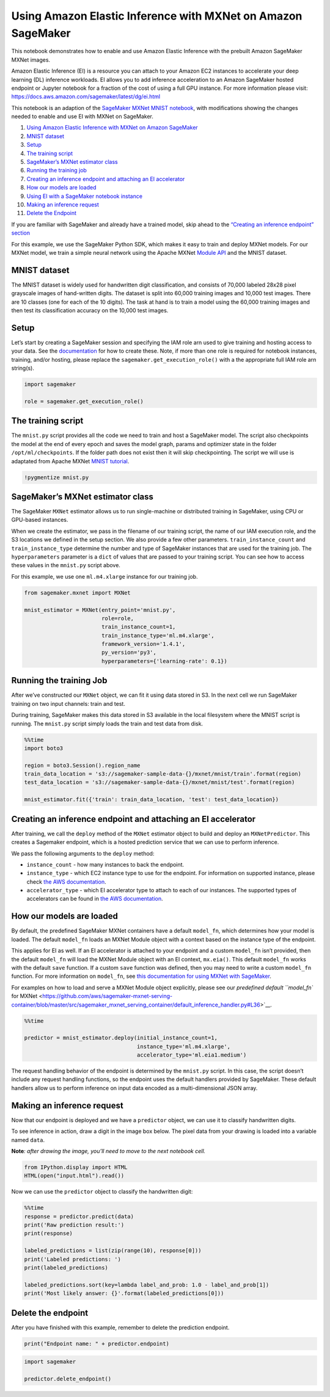 Using Amazon Elastic Inference with MXNet on Amazon SageMaker
=============================================================

This notebook demonstrates how to enable and use Amazon Elastic
Inference with the prebuilt Amazon SageMaker MXNet images.

Amazon Elastic Inference (EI) is a resource you can attach to your
Amazon EC2 instances to accelerate your deep learning (DL) inference
workloads. EI allows you to add inference acceleration to an Amazon
SageMaker hosted endpoint or Jupyter notebook for a fraction of the cost
of using a full GPU instance. For more information please visit:
https://docs.aws.amazon.com/sagemaker/latest/dg/ei.html

This notebook is an adaption of the `SageMaker MXNet MNIST
notebook <https://github.com/awslabs/amazon-sagemaker-examples/blob/master/aws_sagemaker_studio/frameworks/mxnet_mnist/mxnet_mnist.ipynb>`__,
with modifications showing the changes needed to enable and use EI with
MXNet on SageMaker.

1.  `Using Amazon Elastic Inference with MXNet on Amazon
    SageMaker <#Using-Amazon-Elastic-Inference-with-MXNet-on-Amazon-SageMaker>`__
2.  `MNIST dataset <#MNIST-dataset>`__
3.  `Setup <#Setup>`__
4.  `The training script <#The-training-script>`__
5.  `SageMaker’s MXNet estimator
    class <#SageMaker's-MXNet-estimator-class>`__
6.  `Running the training job <#Running-the-training-Job>`__
7.  `Creating an inference endpoint and attaching an EI
    accelerator <#Creating-an-inference-endpoint-and-attaching-an-EI-accelerator>`__
8.  `How our models are loaded <#How-our-models-are-loaded>`__
9.  `Using EI with a SageMaker notebook
    instance <#Using-EI-with-a-SageMaker-notebook-instance>`__
10. `Making an inference request <#Making-an-inference-request>`__
11. `Delete the Endpoint <#Delete-the-endpoint>`__

If you are familiar with SageMaker and already have a trained model,
skip ahead to the `“Creating an inference endpoint”
section <#Creating-an-inference-endpoint-with-EI>`__

For this example, we use the SageMaker Python SDK, which makes it easy
to train and deploy MXNet models. For our MXNet model, we train a simple
neural network using the Apache MXNet `Module
API <https://mxnet.apache.org/api/python/module/module.html>`__ and the
MNIST dataset.

MNIST dataset
~~~~~~~~~~~~~

The MNIST dataset is widely used for handwritten digit classification,
and consists of 70,000 labeled 28x28 pixel grayscale images of
hand-written digits. The dataset is split into 60,000 training images
and 10,000 test images. There are 10 classes (one for each of the 10
digits). The task at hand is to train a model using the 60,000 training
images and then test its classification accuracy on the 10,000 test
images.

Setup
~~~~~

Let’s start by creating a SageMaker session and specifying the IAM role
arn used to give training and hosting access to your data. See the
`documentation <https://docs.aws.amazon.com/sagemaker/latest/dg/sagemaker-roles.html>`__
for how to create these. Note, if more than one role is required for
notebook instances, training, and/or hosting, please replace the
``sagemaker.get_execution_role()`` with a the appropriate full IAM role
arn string(s).

.. code:: ipython3

    import sagemaker
    
    role = sagemaker.get_execution_role()

The training script
~~~~~~~~~~~~~~~~~~~

The ``mnist.py`` script provides all the code we need to train and host
a SageMaker model. The script also checkpoints the model at the end of
every epoch and saves the model graph, params and optimizer state in the
folder ``/opt/ml/checkpoints``. If the folder path does not exist then
it will skip checkpointing. The script we will use is adaptated from
Apache MXNet `MNIST
tutorial <https://mxnet.incubator.apache.org/tutorials/python/mnist.html>`__.

.. code:: ipython3

    !pygmentize mnist.py

SageMaker’s MXNet estimator class
~~~~~~~~~~~~~~~~~~~~~~~~~~~~~~~~~

The SageMaker ``MXNet`` estimator allows us to run single-machine or
distributed training in SageMaker, using CPU or GPU-based instances.

When we create the estimator, we pass in the filename of our training
script, the name of our IAM execution role, and the S3 locations we
defined in the setup section. We also provide a few other parameters.
``train_instance_count`` and ``train_instance_type`` determine the
number and type of SageMaker instances that are used for the training
job. The ``hyperparameters`` parameter is a ``dict`` of values that are
passed to your training script. You can see how to access these values
in the ``mnist.py`` script above.

For this example, we use one ``ml.m4.xlarge`` instance for our training
job.

.. code:: ipython3

    from sagemaker.mxnet import MXNet
    
    mnist_estimator = MXNet(entry_point='mnist.py',
                            role=role,
                            train_instance_count=1,
                            train_instance_type='ml.m4.xlarge',
                            framework_version='1.4.1',
                            py_version='py3',
                            hyperparameters={'learning-rate': 0.1})

Running the training Job
~~~~~~~~~~~~~~~~~~~~~~~~

After we’ve constructed our ``MXNet`` object, we can fit it using data
stored in S3. In the next cell we run SageMaker training on two input
channels: train and test.

During training, SageMaker makes this data stored in S3 available in the
local filesystem where the MNIST script is running. The ``mnist.py``
script simply loads the train and test data from disk.

.. code:: ipython3

    %%time
    import boto3
    
    region = boto3.Session().region_name
    train_data_location = 's3://sagemaker-sample-data-{}/mxnet/mnist/train'.format(region)
    test_data_location = 's3://sagemaker-sample-data-{}/mxnet/mnist/test'.format(region)
    
    mnist_estimator.fit({'train': train_data_location, 'test': test_data_location})

Creating an inference endpoint and attaching an EI accelerator
~~~~~~~~~~~~~~~~~~~~~~~~~~~~~~~~~~~~~~~~~~~~~~~~~~~~~~~~~~~~~~

After training, we call the ``deploy`` method of the ``MXNet`` estimator
object to build and deploy an ``MXNetPredictor``. This creates a
Sagemaker endpoint, which is a hosted prediction service that we can use
to perform inference.

We pass the following arguments to the ``deploy`` method:

-  ``instance_count`` - how many instances to back the endpoint.
-  ``instance_type`` - which EC2 instance type to use for the endpoint.
   For information on supported instance, please check `the AWS
   documentation <https://aws.amazon.com/sagemaker/pricing/instance-types/>`__.
-  ``accelerator_type`` - which EI accelerator type to attach to each of
   our instances. The supported types of accelerators can be found in
   `the AWS
   documentation <https://aws.amazon.com/sagemaker/pricing/instance-types/>`__.

How our models are loaded
~~~~~~~~~~~~~~~~~~~~~~~~~

By default, the predefined SageMaker MXNet containers have a default
``model_fn``, which determines how your model is loaded. The default
``model_fn`` loads an MXNet Module object with a context based on the
instance type of the endpoint.

This applies for EI as well. If an EI accelerator is attached to your
endpoint and a custom ``model_fn`` isn’t provided, then the default
``model_fn`` will load the MXNet Module object with an EI context,
``mx.eia()``. This default ``model_fn`` works with the default ``save``
function. If a custom ``save`` function was defined, then you may need
to write a custom ``model_fn`` function. For more information on
``model_fn``, see `this documentation for using MXNet with
SageMaker <https://sagemaker.readthedocs.io/en/stable/using_mxnet.html#load-a-model>`__.

For examples on how to load and serve a MXNet Module object explicitly,
please see our `predefined default ``model_fn`` for
MXNet <https://github.com/aws/sagemaker-mxnet-serving-container/blob/master/src/sagemaker_mxnet_serving_container/default_inference_handler.py#L36>`__.

.. code:: ipython3

    %%time
    
    predictor = mnist_estimator.deploy(initial_instance_count=1,
                                       instance_type='ml.m4.xlarge',
                                       accelerator_type='ml.eia1.medium')

The request handling behavior of the endpoint is determined by the
``mnist.py`` script. In this case, the script doesn’t include any
request handling functions, so the endpoint uses the default handlers
provided by SageMaker. These default handlers allow us to perform
inference on input data encoded as a multi-dimensional JSON array.

Making an inference request
~~~~~~~~~~~~~~~~~~~~~~~~~~~

Now that our endpoint is deployed and we have a ``predictor`` object, we
can use it to classify handwritten digits.

To see inference in action, draw a digit in the image box below. The
pixel data from your drawing is loaded into a variable named ``data``.

**Note**\ *: after drawing the image, you’ll need to move to the next
notebook cell.*

.. code:: ipython3

    from IPython.display import HTML
    HTML(open("input.html").read())

Now we can use the ``predictor`` object to classify the handwritten
digit:

.. code:: ipython3

    %%time 
    response = predictor.predict(data)
    print('Raw prediction result:')
    print(response)
    
    labeled_predictions = list(zip(range(10), response[0]))
    print('Labeled predictions: ')
    print(labeled_predictions)
    
    labeled_predictions.sort(key=lambda label_and_prob: 1.0 - label_and_prob[1])
    print('Most likely answer: {}'.format(labeled_predictions[0]))

Delete the endpoint
~~~~~~~~~~~~~~~~~~~

After you have finished with this example, remember to delete the
prediction endpoint.

.. code:: ipython3

    print("Endpoint name: " + predictor.endpoint)

.. code:: ipython3

    import sagemaker
    
    predictor.delete_endpoint()
